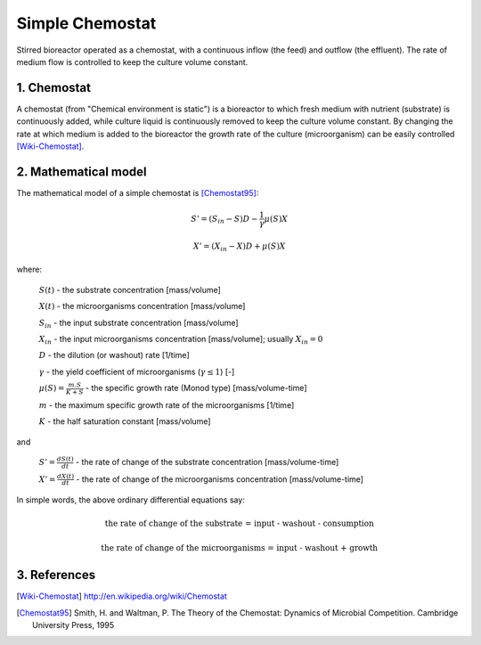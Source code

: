 .. sectnum::
   :suffix: .

================
Simple Chemostat
================

.. figure:: /static/BioReactors/img/ModuleImages/SimpleChemostat.png
   :width: 150px
   :align: center
   
   Stirred bioreactor operated as a chemostat, with a continuous inflow (the feed) and outflow (the effluent). 
   The rate of medium flow is controlled to keep the culture volume constant.


Chemostat
---------

A chemostat (from "Chemical environment is static") is a bioreactor to which fresh medium with nutrient (substrate) is continuously added, 
while culture liquid is continuously removed to keep the culture volume constant. By changing the rate 
at which medium is added to the bioreactor the growth rate of the culture (microorganism) can be easily controlled [Wiki-Chemostat]_.

Mathematical model
------------------
The mathematical model of a simple chemostat is [Chemostat95]_:

.. math::   
   S' = (S_{in} - S)D - \frac{1}{\gamma}\mu(S)X
   
   X' = (X_{in} - X)D + \mu(S)X
   

where:
   
   :math:`S(t)` - the substrate concentration [mass/volume]
   
   :math:`X(t)` - the microorganisms concentration [mass/volume]
   
   :math:`S_{in}` - the input substrate concentration [mass/volume]
   
   :math:`X_{in}` - the input microorganisms concentration [mass/volume]; usually  :math:`X_{in} = 0` 
   
   :math:`D` - the dilution (or washout) rate [1/time]
   
   :math:`\gamma` - the yield coefficient of microorganisms (:math:`\gamma \leq 1`) [-]
   
   :math:`\mu(S) = \frac{m.S}{K+S}` - the specific growth rate (Monod type) [mass/volume-time]
   
   :math:`m` - the maximum specific growth rate of the microorganisms [1/time]
   
   :math:`K` - the half saturation constant [mass/volume]
   
and
   
   :math:`S'=\frac{dS(t)}{dt}` - the rate of change of the substrate concentration [mass/volume-time]

   :math:`X'=\frac{dX(t)}{dt}` - the rate of change of the microorganisms concentration [mass/volume-time]



In simple words, the above ordinary differential equations say:

.. math::

   \mbox{the rate of change of the substrate = input - washout - consumption}
   
   \mbox{the rate of change of the microorganisms = input - washout + growth}


References
----------

.. [Wiki-Chemostat] http://en.wikipedia.org/wiki/Chemostat
.. [Chemostat95] Smith, H. and Waltman, P. The Theory of the Chemostat: Dynamics of Microbial Competition. Cambridge University Press, 1995
